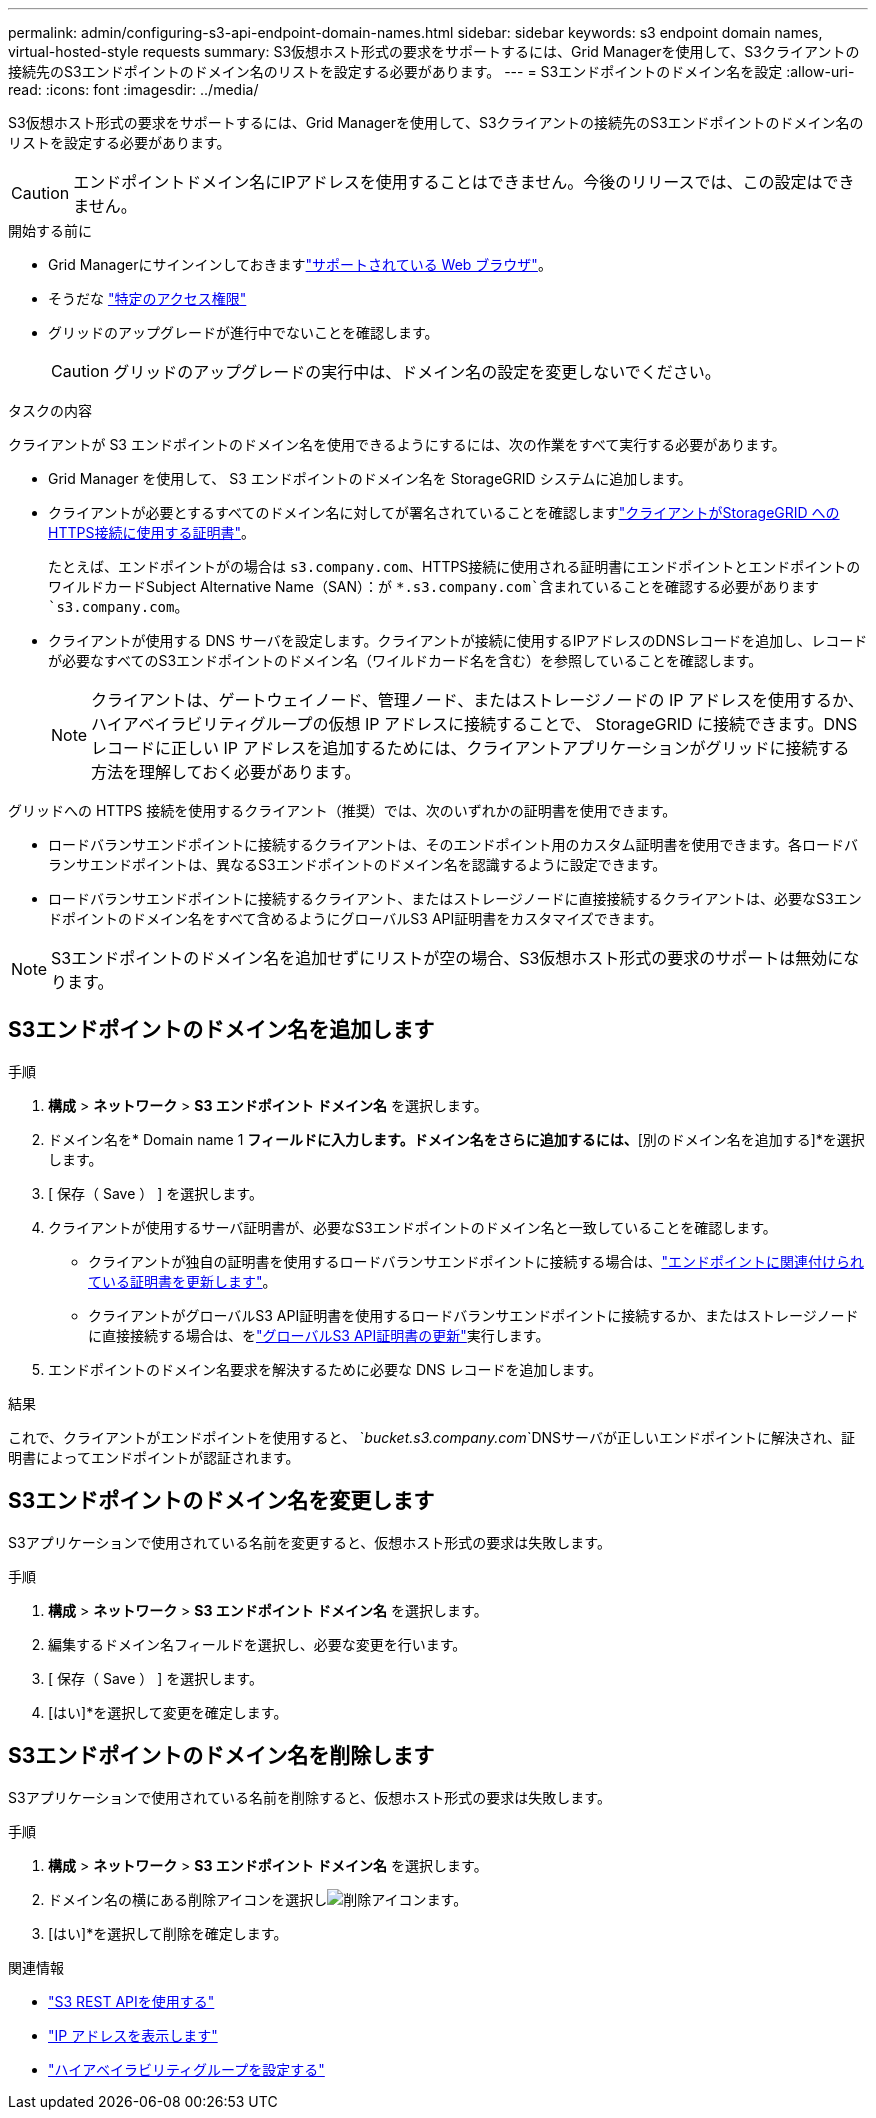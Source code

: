 ---
permalink: admin/configuring-s3-api-endpoint-domain-names.html 
sidebar: sidebar 
keywords: s3 endpoint domain names, virtual-hosted-style requests 
summary: S3仮想ホスト形式の要求をサポートするには、Grid Managerを使用して、S3クライアントの接続先のS3エンドポイントのドメイン名のリストを設定する必要があります。 
---
= S3エンドポイントのドメイン名を設定
:allow-uri-read: 
:icons: font
:imagesdir: ../media/


[role="lead"]
S3仮想ホスト形式の要求をサポートするには、Grid Managerを使用して、S3クライアントの接続先のS3エンドポイントのドメイン名のリストを設定する必要があります。


CAUTION: エンドポイントドメイン名にIPアドレスを使用することはできません。今後のリリースでは、この設定はできません。

.開始する前に
* Grid Managerにサインインしておきますlink:../admin/web-browser-requirements.html["サポートされている Web ブラウザ"]。
* そうだな link:../admin/admin-group-permissions.html["特定のアクセス権限"]
* グリッドのアップグレードが進行中でないことを確認します。
+

CAUTION: グリッドのアップグレードの実行中は、ドメイン名の設定を変更しないでください。



.タスクの内容
クライアントが S3 エンドポイントのドメイン名を使用できるようにするには、次の作業をすべて実行する必要があります。

* Grid Manager を使用して、 S3 エンドポイントのドメイン名を StorageGRID システムに追加します。
* クライアントが必要とするすべてのドメイン名に対してが署名されていることを確認しますlink:../admin/configuring-administrator-client-certificates.html["クライアントがStorageGRID へのHTTPS接続に使用する証明書"]。
+
たとえば、エンドポイントがの場合は `s3.company.com`、HTTPS接続に使用される証明書にエンドポイントとエンドポイントのワイルドカードSubject Alternative Name（SAN）：が `*.s3.company.com`含まれていることを確認する必要があります `s3.company.com`。

* クライアントが使用する DNS サーバを設定します。クライアントが接続に使用するIPアドレスのDNSレコードを追加し、レコードが必要なすべてのS3エンドポイントのドメイン名（ワイルドカード名を含む）を参照していることを確認します。
+

NOTE: クライアントは、ゲートウェイノード、管理ノード、またはストレージノードの IP アドレスを使用するか、ハイアベイラビリティグループの仮想 IP アドレスに接続することで、 StorageGRID に接続できます。DNS レコードに正しい IP アドレスを追加するためには、クライアントアプリケーションがグリッドに接続する方法を理解しておく必要があります。



グリッドへの HTTPS 接続を使用するクライアント（推奨）では、次のいずれかの証明書を使用できます。

* ロードバランサエンドポイントに接続するクライアントは、そのエンドポイント用のカスタム証明書を使用できます。各ロードバランサエンドポイントは、異なるS3エンドポイントのドメイン名を認識するように設定できます。
* ロードバランサエンドポイントに接続するクライアント、またはストレージノードに直接接続するクライアントは、必要なS3エンドポイントのドメイン名をすべて含めるようにグローバルS3 API証明書をカスタマイズできます。



NOTE: S3エンドポイントのドメイン名を追加せずにリストが空の場合、S3仮想ホスト形式の要求のサポートは無効になります。



== S3エンドポイントのドメイン名を追加します

.手順
. *構成* > *ネットワーク* > *S3 エンドポイント ドメイン名* を選択します。
. ドメイン名を* Domain name 1 *フィールドに入力します。ドメイン名をさらに追加するには、*[別のドメイン名を追加する]*を選択します。
. [ 保存（ Save ） ] を選択します。
. クライアントが使用するサーバ証明書が、必要なS3エンドポイントのドメイン名と一致していることを確認します。
+
** クライアントが独自の証明書を使用するロードバランサエンドポイントに接続する場合は、link:../admin/configuring-load-balancer-endpoints.html["エンドポイントに関連付けられている証明書を更新します"]。
** クライアントがグローバルS3 API証明書を使用するロードバランサエンドポイントに接続するか、またはストレージノードに直接接続する場合は、をlink:../admin/use-s3-setup-wizard-steps.html["グローバルS3 API証明書の更新"]実行します。


. エンドポイントのドメイン名要求を解決するために必要な DNS レコードを追加します。


.結果
これで、クライアントがエンドポイントを使用すると、 `_bucket.s3.company.com_`DNSサーバが正しいエンドポイントに解決され、証明書によってエンドポイントが認証されます。



== S3エンドポイントのドメイン名を変更します

S3アプリケーションで使用されている名前を変更すると、仮想ホスト形式の要求は失敗します。

.手順
. *構成* > *ネットワーク* > *S3 エンドポイント ドメイン名* を選択します。
. 編集するドメイン名フィールドを選択し、必要な変更を行います。
. [ 保存（ Save ） ] を選択します。
. [はい]*を選択して変更を確定します。




== S3エンドポイントのドメイン名を削除します

S3アプリケーションで使用されている名前を削除すると、仮想ホスト形式の要求は失敗します。

.手順
. *構成* > *ネットワーク* > *S3 エンドポイント ドメイン名* を選択します。
. ドメイン名の横にある削除アイコンを選択しimage:../media/icon-x-to-remove.png["削除アイコン"]ます。
. [はい]*を選択して削除を確定します。


.関連情報
* link:../s3/index.html["S3 REST APIを使用する"]
* link:viewing-ip-addresses.html["IP アドレスを表示します"]
* link:configure-high-availability-group.html["ハイアベイラビリティグループを設定する"]

